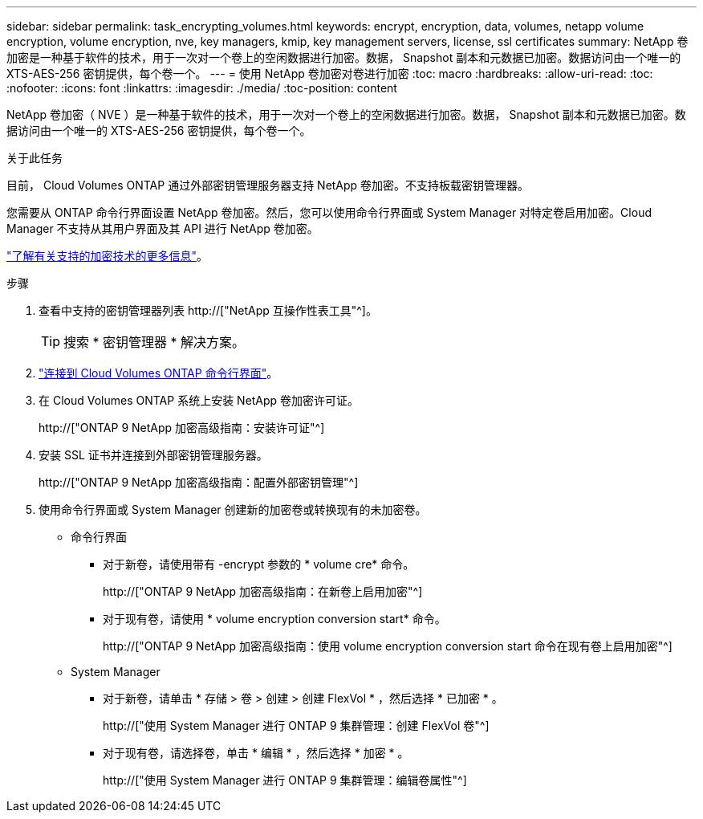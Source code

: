 ---
sidebar: sidebar 
permalink: task_encrypting_volumes.html 
keywords: encrypt, encryption, data, volumes, netapp volume encryption, volume encryption, nve, key managers, kmip, key management servers, license, ssl certificates 
summary: NetApp 卷加密是一种基于软件的技术，用于一次对一个卷上的空闲数据进行加密。数据， Snapshot 副本和元数据已加密。数据访问由一个唯一的 XTS-AES-256 密钥提供，每个卷一个。 
---
= 使用 NetApp 卷加密对卷进行加密
:toc: macro
:hardbreaks:
:allow-uri-read: 
:toc: 
:nofooter: 
:icons: font
:linkattrs: 
:imagesdir: ./media/
:toc-position: content


[role="lead"]
NetApp 卷加密（ NVE ）是一种基于软件的技术，用于一次对一个卷上的空闲数据进行加密。数据， Snapshot 副本和元数据已加密。数据访问由一个唯一的 XTS-AES-256 密钥提供，每个卷一个。

.关于此任务
目前， Cloud Volumes ONTAP 通过外部密钥管理服务器支持 NetApp 卷加密。不支持板载密钥管理器。

您需要从 ONTAP 命令行界面设置 NetApp 卷加密。然后，您可以使用命令行界面或 System Manager 对特定卷启用加密。Cloud Manager 不支持从其用户界面及其 API 进行 NetApp 卷加密。

link:concept_security.html["了解有关支持的加密技术的更多信息"]。

.步骤
. 查看中支持的密钥管理器列表 http://["NetApp 互操作性表工具"^]。
+

TIP: 搜索 * 密钥管理器 * 解决方案。

. link:task_connecting_to_otc.html["连接到 Cloud Volumes ONTAP 命令行界面"^]。
. 在 Cloud Volumes ONTAP 系统上安装 NetApp 卷加密许可证。
+
http://["ONTAP 9 NetApp 加密高级指南：安装许可证"^]

. 安装 SSL 证书并连接到外部密钥管理服务器。
+
http://["ONTAP 9 NetApp 加密高级指南：配置外部密钥管理"^]

. 使用命令行界面或 System Manager 创建新的加密卷或转换现有的未加密卷。
+
** 命令行界面
+
*** 对于新卷，请使用带有 -encrypt 参数的 * volume cre* 命令。
+
http://["ONTAP 9 NetApp 加密高级指南：在新卷上启用加密"^]

*** 对于现有卷，请使用 * volume encryption conversion start* 命令。
+
http://["ONTAP 9 NetApp 加密高级指南：使用 volume encryption conversion start 命令在现有卷上启用加密"^]



** System Manager
+
*** 对于新卷，请单击 * 存储 > 卷 > 创建 > 创建 FlexVol * ，然后选择 * 已加密 * 。
+
http://["使用 System Manager 进行 ONTAP 9 集群管理：创建 FlexVol 卷"^]

*** 对于现有卷，请选择卷，单击 * 编辑 * ，然后选择 * 加密 * 。
+
http://["使用 System Manager 进行 ONTAP 9 集群管理：编辑卷属性"^]






